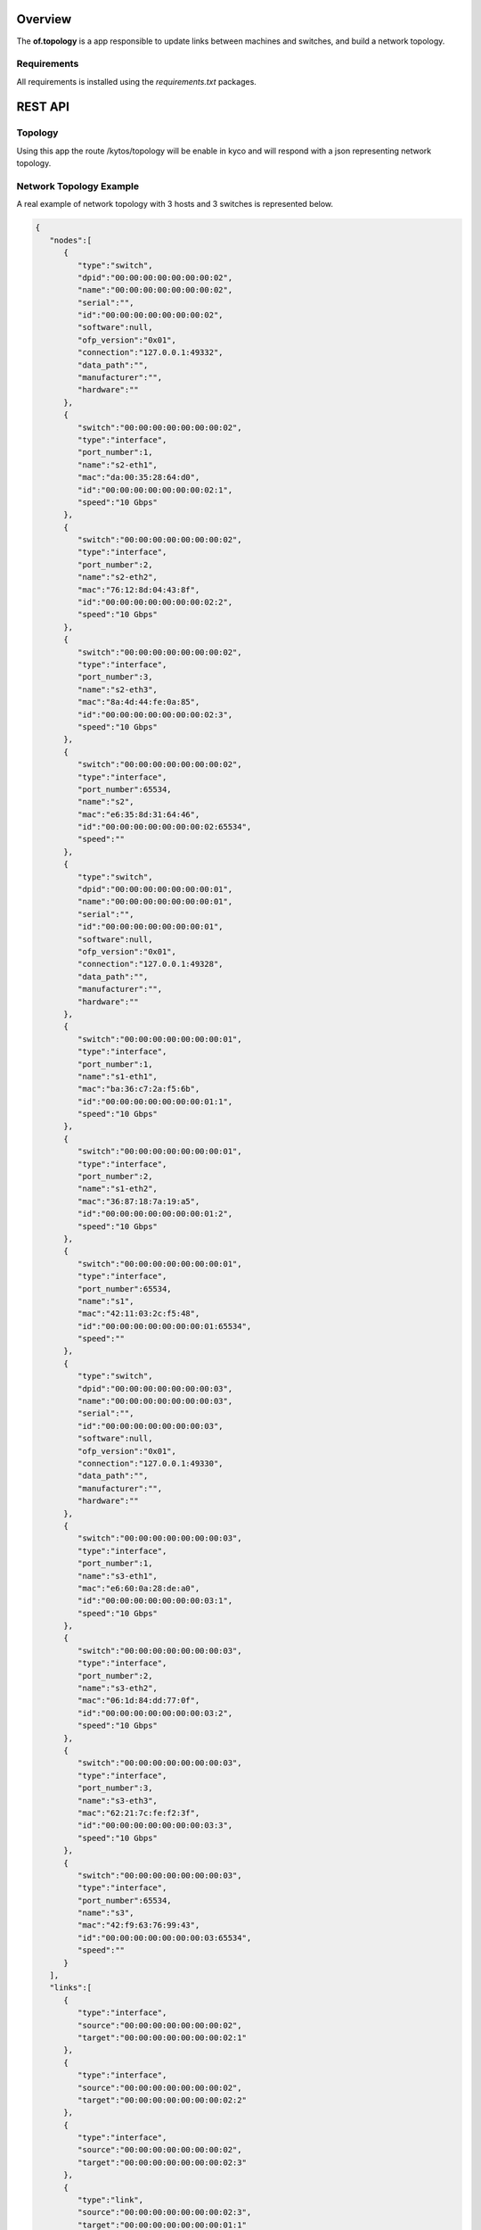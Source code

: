 Overview
========

The **of.topology** is a app responsible to update links between
machines and switches, and build a network topology.

Requirements
------------

All requirements is installed using the *requirements.txt* packages.

REST API
========

Topology
--------

Using this app the route /kytos/topology will be enable in kyco and will
respond with a json representing network topology.

Network Topology Example
------------------------

A real example of network topology with 3 hosts and 3 switches is
represented below.

.. code:: json

    {
       "nodes":[
          {
             "type":"switch",
             "dpid":"00:00:00:00:00:00:00:02",
             "name":"00:00:00:00:00:00:00:02",
             "serial":"",
             "id":"00:00:00:00:00:00:00:02",
             "software":null,
             "ofp_version":"0x01",
             "connection":"127.0.0.1:49332",
             "data_path":"",
             "manufacturer":"",
             "hardware":""
          },
          {
             "switch":"00:00:00:00:00:00:00:02",
             "type":"interface",
             "port_number":1,
             "name":"s2-eth1",
             "mac":"da:00:35:28:64:d0",
             "id":"00:00:00:00:00:00:00:02:1",
             "speed":"10 Gbps"
          },
          {
             "switch":"00:00:00:00:00:00:00:02",
             "type":"interface",
             "port_number":2,
             "name":"s2-eth2",
             "mac":"76:12:8d:04:43:8f",
             "id":"00:00:00:00:00:00:00:02:2",
             "speed":"10 Gbps"
          },
          {
             "switch":"00:00:00:00:00:00:00:02",
             "type":"interface",
             "port_number":3,
             "name":"s2-eth3",
             "mac":"8a:4d:44:fe:0a:85",
             "id":"00:00:00:00:00:00:00:02:3",
             "speed":"10 Gbps"
          },
          {
             "switch":"00:00:00:00:00:00:00:02",
             "type":"interface",
             "port_number":65534,
             "name":"s2",
             "mac":"e6:35:8d:31:64:46",
             "id":"00:00:00:00:00:00:00:02:65534",
             "speed":""
          },
          {
             "type":"switch",
             "dpid":"00:00:00:00:00:00:00:01",
             "name":"00:00:00:00:00:00:00:01",
             "serial":"",
             "id":"00:00:00:00:00:00:00:01",
             "software":null,
             "ofp_version":"0x01",
             "connection":"127.0.0.1:49328",
             "data_path":"",
             "manufacturer":"",
             "hardware":""
          },
          {
             "switch":"00:00:00:00:00:00:00:01",
             "type":"interface",
             "port_number":1,
             "name":"s1-eth1",
             "mac":"ba:36:c7:2a:f5:6b",
             "id":"00:00:00:00:00:00:00:01:1",
             "speed":"10 Gbps"
          },
          {
             "switch":"00:00:00:00:00:00:00:01",
             "type":"interface",
             "port_number":2,
             "name":"s1-eth2",
             "mac":"36:87:18:7a:19:a5",
             "id":"00:00:00:00:00:00:00:01:2",
             "speed":"10 Gbps"
          },
          {
             "switch":"00:00:00:00:00:00:00:01",
             "type":"interface",
             "port_number":65534,
             "name":"s1",
             "mac":"42:11:03:2c:f5:48",
             "id":"00:00:00:00:00:00:00:01:65534",
             "speed":""
          },
          {
             "type":"switch",
             "dpid":"00:00:00:00:00:00:00:03",
             "name":"00:00:00:00:00:00:00:03",
             "serial":"",
             "id":"00:00:00:00:00:00:00:03",
             "software":null,
             "ofp_version":"0x01",
             "connection":"127.0.0.1:49330",
             "data_path":"",
             "manufacturer":"",
             "hardware":""
          },
          {
             "switch":"00:00:00:00:00:00:00:03",
             "type":"interface",
             "port_number":1,
             "name":"s3-eth1",
             "mac":"e6:60:0a:28:de:a0",
             "id":"00:00:00:00:00:00:00:03:1",
             "speed":"10 Gbps"
          },
          {
             "switch":"00:00:00:00:00:00:00:03",
             "type":"interface",
             "port_number":2,
             "name":"s3-eth2",
             "mac":"06:1d:84:dd:77:0f",
             "id":"00:00:00:00:00:00:00:03:2",
             "speed":"10 Gbps"
          },
          {
             "switch":"00:00:00:00:00:00:00:03",
             "type":"interface",
             "port_number":3,
             "name":"s3-eth3",
             "mac":"62:21:7c:fe:f2:3f",
             "id":"00:00:00:00:00:00:00:03:3",
             "speed":"10 Gbps"
          },
          {
             "switch":"00:00:00:00:00:00:00:03",
             "type":"interface",
             "port_number":65534,
             "name":"s3",
             "mac":"42:f9:63:76:99:43",
             "id":"00:00:00:00:00:00:00:03:65534",
             "speed":""
          }
       ],
       "links":[
          {
             "type":"interface",
             "source":"00:00:00:00:00:00:00:02",
             "target":"00:00:00:00:00:00:00:02:1"
          },
          {
             "type":"interface",
             "source":"00:00:00:00:00:00:00:02",
             "target":"00:00:00:00:00:00:00:02:2"
          },
          {
             "type":"interface",
             "source":"00:00:00:00:00:00:00:02",
             "target":"00:00:00:00:00:00:00:02:3"
          },
          {
             "type":"link",
             "source":"00:00:00:00:00:00:00:02:3",
             "target":"00:00:00:00:00:00:00:01:1"
          },
          {
             "type":"interface",
             "source":"00:00:00:00:00:00:00:02",
             "target":"00:00:00:00:00:00:00:02:65534"
          },
          {
             "type":"interface",
             "source":"00:00:00:00:00:00:00:01",
             "target":"00:00:00:00:00:00:00:01:1"
          },
          {
             "type":"link",
             "source":"00:00:00:00:00:00:00:01:1",
             "target":"00:00:00:00:00:00:00:02:3"
          },
          {
             "type":"interface",
             "source":"00:00:00:00:00:00:00:01",
             "target":"00:00:00:00:00:00:00:01:2"
          },
          {
             "type":"link",
             "source":"00:00:00:00:00:00:00:01:2",
             "target":"00:00:00:00:00:00:00:03:3"
          },
          {
             "type":"interface",
             "source":"00:00:00:00:00:00:00:01",
             "target":"00:00:00:00:00:00:00:01:65534"
          },
          {
             "type":"interface",
             "source":"00:00:00:00:00:00:00:03",
             "target":"00:00:00:00:00:00:00:03:1"
          },
          {
             "type":"interface",
             "source":"00:00:00:00:00:00:00:03",
             "target":"00:00:00:00:00:00:00:03:2"
          },
          {
             "type":"interface",
             "source":"00:00:00:00:00:00:00:03",
             "target":"00:00:00:00:00:00:00:03:3"
          },
          {
             "type":"link",
             "source":"00:00:00:00:00:00:00:03:3",
             "target":"00:00:00:00:00:00:00:01:2"
          },
          {
             "type":"interface",
             "source":"00:00:00:00:00:00:00:03",
             "target":"00:00:00:00:00:00:00:03:65534"
          }
       ]
    }
